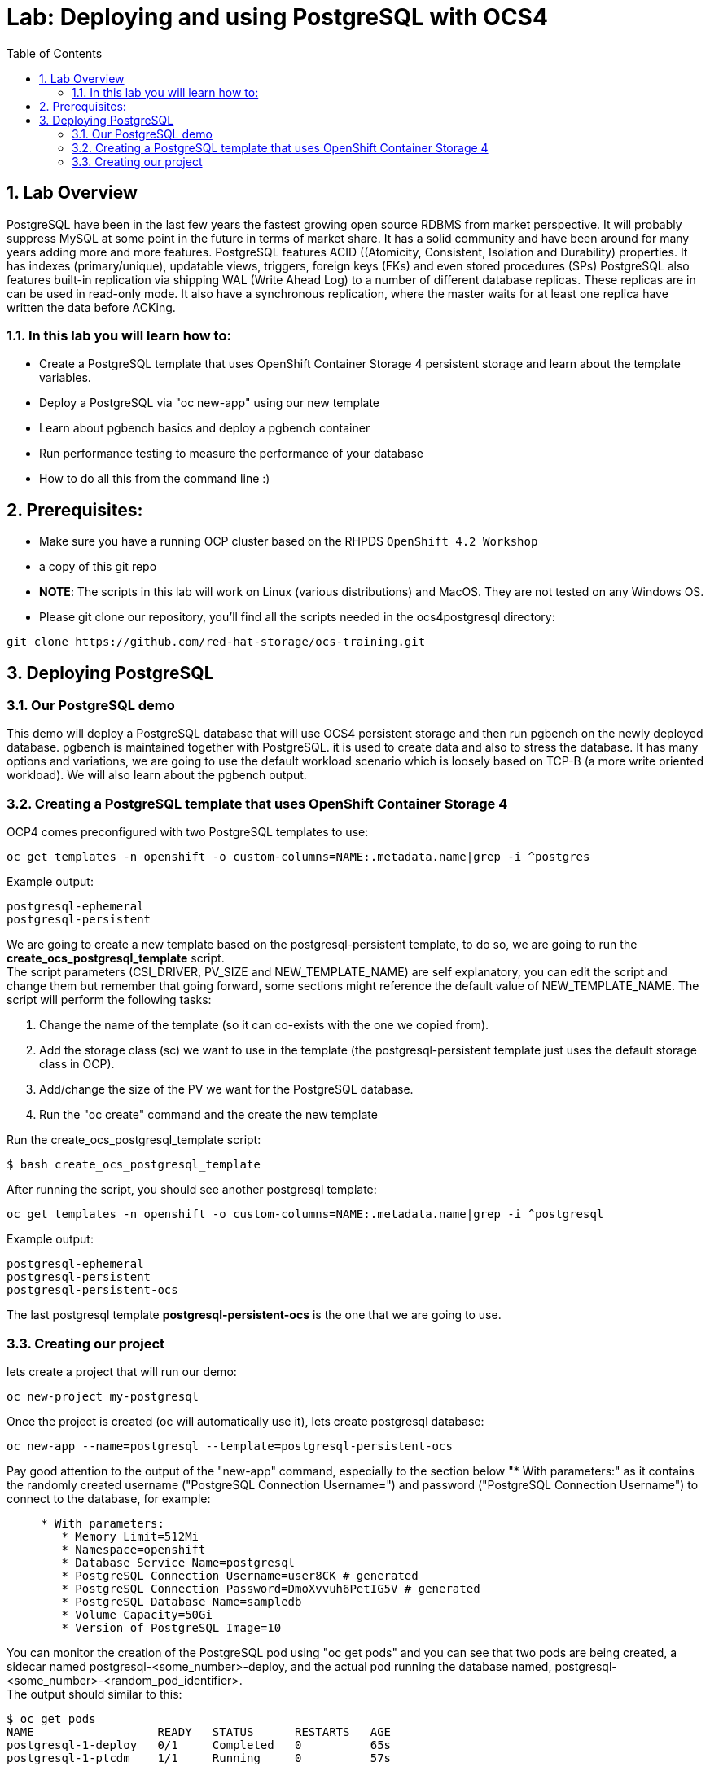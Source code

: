 = Lab: Deploying and using PostgreSQL with OCS4
:toc: right
:toclevels: 2
:icons: font
:language: bash
:numbered:
// Activate experimental attribute for Keyboard Shortcut keys
:experimental:

== Lab Overview

PostgreSQL have been in the last few years the fastest growing open source RDBMS from market perspective. It will probably suppress MySQL at some point in the future in terms of market share. It has a solid community and have been around for many years adding more and more features.
PostgreSQL features ACID ((Atomicity, Consistent, Isolation and Durability) properties. It has indexes (primary/unique), updatable views, triggers, foreign keys (FKs) and even stored procedures (SPs)
PostgreSQL also features built-in replication via shipping WAL (Write Ahead Log) to a number of  different database replicas. These replicas are in can be used in read-only mode. It also have a synchronous replication, where the master waits for at least one replica have written the data before ACKing.


=== In this lab you will learn how to:
* Create a PostgreSQL template that uses OpenShift Container Storage 4 persistent storage and learn about the template variables.
* Deploy a PostgreSQL via "oc new-app" using our new template
* Learn about pgbench basics and deploy a pgbench container 
* Run performance testing to measure the performance of your database
* How to do all this from the command line :)

== Prerequisites:

* Make sure you have a running OCP cluster based on the RHPDS `OpenShift 4.2 Workshop`
* a copy of this git repo
* *NOTE*: The scripts in this lab will work on Linux (various distributions) and MacOS. They are not tested on any Windows OS.
* Please git clone our repository, you'll find all the scripts needed in the ocs4postgresql directory: 
[source,role="execute"]
----
git clone https://github.com/red-hat-storage/ocs-training.git
----

== Deploying PostgreSQL

=== Our PostgreSQL demo

This demo will deploy a PostgreSQL database that will use OCS4 persistent storage and then run pgbench on the newly deployed database.
pgbench is maintained together with PostgreSQL. it is used to create data and also to stress the database. It has many options and variations, we are going to use the default workload scenario which is loosely based on TCP-B (a more write oriented workload).
We will also learn about the pgbench output.

=== Creating a PostgreSQL template that uses OpenShift Container Storage 4

OCP4 comes preconfigured with two PostgreSQL templates to use:

[source,role="execute"]
----
oc get templates -n openshift -o custom-columns=NAME:.metadata.name|grep -i ^postgres
----
.Example output:
----
postgresql-ephemeral
postgresql-persistent
----

We are going to create a new template based on the postgresql-persistent template, to do so, we are going to run the *create_ocs_postgresql_template* script. +
The script parameters (CSI_DRIVER, PV_SIZE and NEW_TEMPLATE_NAME) are self explanatory, you can edit the script and change them but remember that going forward, some sections might reference the default value of NEW_TEMPLATE_NAME. The script will perform the following tasks:

1. Change the name of the template (so it can co-exists with the one we copied from).
2. Add the storage class (sc) we want to use in the template (the postgresql-persistent template just uses the default storage class in OCP).
3. Add/change the size of the PV we want for the PostgreSQL database.
4. Run the "oc create" command and the create the new template

Run the create_ocs_postgresql_template script:
[source,role="execute"]
----
$ bash create_ocs_postgresql_template
----

After running the script, you should see another postgresql template:
[source,role="execute"]
----
oc get templates -n openshift -o custom-columns=NAME:.metadata.name|grep -i ^postgresql
----
.Example output:
----
postgresql-ephemeral
postgresql-persistent
postgresql-persistent-ocs
----

The last postgresql template *postgresql-persistent-ocs* is the one that we are going to use.

=== Creating our project

lets create a project that will run our demo:
[source,role="execute"]
----
oc new-project my-postgresql
----

Once the project is created (oc will automatically use it), lets create postgresql database:
[source,role="execute"]
----
oc new-app --name=postgresql --template=postgresql-persistent-ocs
----

Pay good attention to the output of the "new-app" command, especially to the section below "* With parameters:" as it contains the randomly created username ("PostgreSQL Connection Username=") and password ("PostgreSQL Connection Username") to connect to the database, for example:
[source,role="bash"]
----
     * With parameters:
        * Memory Limit=512Mi
        * Namespace=openshift
        * Database Service Name=postgresql
        * PostgreSQL Connection Username=user8CK # generated
        * PostgreSQL Connection Password=DmoXvvuh6PetIG5V # generated
        * PostgreSQL Database Name=sampledb
        * Volume Capacity=50Gi
        * Version of PostgreSQL Image=10
----

You can monitor the creation of the PostgreSQL pod using "oc get pods" and you can see that two pods are being created, a sidecar named postgresql-<some_number>-deploy, and the actual pod running the database named, postgresql-<some_number>-<random_pod_identifier>. +
The output should similar to this:
[source,role="bash"]
----
$ oc get pods
NAME                  READY   STATUS      RESTARTS   AGE
postgresql-1-deploy   0/1     Completed   0          65s
postgresql-1-ptcdm    1/1     Running     0          57s
----

So once the PostgreSQL pods is running and ready (in the above output the name is "postgresql-1-ptcdm"), we have a running database.
Now we can create a pod that will contain pgbench, to do so we will use a container I've created and used for all my PostgreSQL tests. +
The yaml file looks like this:
[source,role="yaml"]
----
apiVersion: v1
kind: Pod
metadata:
  labels:
    name: pgbench
  name: pgbench
spec:
  containers:
    - image: quay.io/sagyvolkov/pgbench-container:0.1
      imagePullPolicy: IfNotPresent
      name: pgbench-pod
      resources: {}
      securityContext:
        capabilities: {}
        privileged: false
      terminationMessagePath: /dev/termination-log
  dnsPolicy: Default
  restartPolicy: OnFailure
  serviceAccount: ""
status: {}
----

You can copy/paste this yaml to a file (lets call it pgbench.yaml) and then run:
[source,role="execute"]
----
oc -n my-postgresql apply -f pgbench.yaml
----

Once the pgbench pod is up, lets make sure we can connect to our PostgreSQL database. +
First we need the username and password that the "oc new-app" command output have returned. We also need the service IP address that was created when we ran "oc new-app". To get the service IP, run:
[source,role="execute"]
----
oc get svc -o custom-columns=CLUSTER-IP:.spec.clusterIP
----
now that we have all the information to test connectivity, we can rsh into the pgbench pod:
[source,role="execute"]
----
oc rsh pgbench
----
and then once inside the pod, run: psql -U <our new-app username> -h <the clusterIP> sampledb +
for example:
[source,role="execute"]
----
psql -U user8CK -h 172.30.126.152 sampledb
----
Once you can see that you can login to the sampledb database, just type "exit" to leave psql. +
Now we can load data via pgbench. The pgbench container holds a wrapper script to run pgbench (as I wrote, this container is used for performance testing). It is out of the scope of this lab to go over all the parameters of the "run_pgbench" script, but feel free to "cat" the script once you rsh to the pgbench pod or contact me after the lab +
lets load our data, the command will be (again, this is running from within the pgbench pod):
./run_pgbench init <our clusterIP> <our username> 10 1 1 simple time 60 yes no <our password> sampledb 10 +
NOTE: Please leave the parameters that are not enclosed with <> as they are. +
for example:
[source,role="execute"]
----
./run_pgbench init 172.30.126.152 user8CK 10 1 1 simple time 60 yes no DmoXvvuh6PetIG5V sampledb 5
----
One of the parameters in this script is the scale factor of the data, in this case it is set to 10 (4th parameter) which will create a very small database, you can use a much larger scale factor to create bigger database (for example, a scale factor of 5350 is about 75GB in database size).
When the load is done, we can now use the same script to run the workload:
[source,role="execute"]
----
./run_pgbench workload 172.30.126.152 user8CK 10 1 1 simple time 60 yes no DmoXvvuh6PetIG5V sampledb 5
----
With these variables used by the run_pgbench we are going to run pgbench for 60 seconds, using a 2 threads and 2 jobs and the output will be sampled every 5 seconds. +
The output will be similar to this:
[source,role="execute"]
----

Running pgbench workload ...
starting vacuum...end.
progress: 5.0 s, 589.6 tps, lat 3.390 ms stddev 2.279
progress: 10.0 s, 613.2 tps, lat 3.261 ms stddev 2.026
progress: 15.0 s, 623.6 tps, lat 3.207 ms stddev 2.399
progress: 20.0 s, 624.2 tps, lat 3.204 ms stddev 4.685
progress: 25.0 s, 690.2 tps, lat 2.898 ms stddev 1.555
progress: 30.0 s, 681.8 tps, lat 2.933 ms stddev 2.599
progress: 35.0 s, 632.4 tps, lat 3.141 ms stddev 7.810
progress: 40.0 s, 628.4 tps, lat 3.204 ms stddev 5.069
progress: 45.0 s, 568.6 tps, lat 3.517 ms stddev 3.696
progress: 50.0 s, 601.8 tps, lat 3.323 ms stddev 2.555
progress: 55.0 s, 583.4 tps, lat 3.429 ms stddev 3.358
progress: 60.0 s, 623.0 tps, lat 3.211 ms stddev 1.025
transaction type: <builtin: simple update>
scaling factor: 10
query mode: simple
number of clients: 2
number of threads: 2
duration: 60 s
number of transactions actually processed: 37303
latency average = 3.217 ms
latency stddev = 3.716 ms
tps = 621.691291 (including connections establishing)
tps = 621.719866 (excluding connections establishing)
END-PGBENCH-WORKLOAD

real 1m0.026s
user 0m0.482s
sys 0m2.045s
----
What we can see here is that we achieved 37303 transactions during out 60 seconds test with an average tps (transaction per seconds) of roughly 621 and latency average 3.217 ms.

As previously stated, you can play with parameters of the run_pgbench script to run a heavier, longer workload or to create a bigger database.
